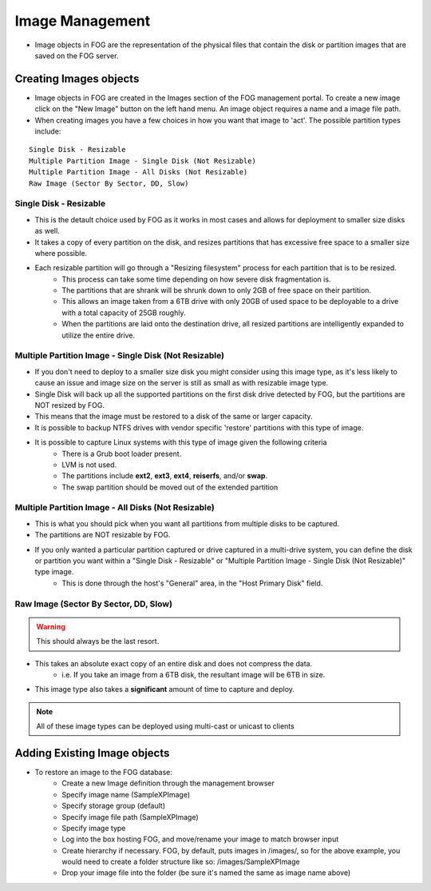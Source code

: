 ----------------
Image Management
----------------

- Image objects in FOG are the representation of the physical files that contain the disk or partition images that are saved on the FOG server.

Creating Images objects
=======================

- Image objects in FOG are created in the Images section of the FOG management portal.  To create a new image click on the "New Image" button on the left hand menu.  An image object requires a name and a image file path.  

- When creating images you have a few choices in how you want that image to 'act'.  The possible partition types include:

:: 

  Single Disk - Resizable
  Multiple Partition Image - Single Disk (Not Resizable)
  Multiple Partition Image - All Disks (Not Resizable)
  Raw Image (Sector By Sector, DD, Slow)

Single Disk - Resizable
-----------------------

- This is the detault choice used by FOG as it works in most cases and allows for deployment to smaller size disks as well. 
- It takes a copy of every partition on the disk, and resizes partitions that has excessive free space to a smaller size where possible. 
- Each resizable partition will go through a "Resizing filesystem" process for each partition that is to be resized. 
    - This process can take some time depending on how severe disk fragmentation is. 
    - The partitions that are shrank will be shrunk down to only 2GB of free space on their partition. 
    - This allows an image taken from a 6TB drive with only 20GB of used space to be deployable to a drive with a total capacity of 25GB roughly. 
    - When the partitions are laid onto the destination drive, all resized partitions are intelligently expanded to utilize the entire drive.

Multiple Partition Image - Single Disk (Not Resizable)
------------------------------------------------------

- If you don't need to deploy to a smaller size disk you might consider using this image type, as it's less likely to cause an issue and image size on the server is still as small as with resizable image type.
- Single Disk will back up all the supported partitions on the first disk drive detected by FOG, but the partitions are NOT resized by FOG.
- This means that the image must be restored to a disk of the same or larger capacity. 
- It is possible to backup NTFS drives with vendor specific 'restore' partitions with this type of image.
- It is possible to capture Linux systems with this type of image given the following criteria
    - There is a Grub boot loader present.
    - LVM is not used.
    - The partitions include **ext2**, **ext3**, **ext4**, **reiserfs**, and/or **swap**.
    - The swap partition should be moved out of the extended partition

Multiple Partition Image - All Disks (Not Resizable)
----------------------------------------------------

- This is what you should pick when you want all partitions from multiple disks to be captured. 
- The partitions are NOT resizable by FOG. 
- If you only wanted a particular partition captured or drive captured in a multi-drive system, you can define the disk or partition you want within a "Single Disk - Resizable" or "Multiple Partition Image - Single Disk (Not Resizable)" type image.
    - This is done through the host's "General" area, in the "Host Primary Disk" field.

Raw Image (Sector By Sector, DD, Slow)
--------------------------------------

.. warning:: This should always be the last resort.

- This takes an absolute exact copy of an entire disk and does not compress the data. 
    - i.e. If you take an image from a 6TB disk, the resultant image will be 6TB in size. 
- This image type also takes a **significant** amount of time to capture and deploy.

.. note:: All of these image types can be deployed using multi-cast or unicast to clients

Adding Existing Image objects
=============================

- To restore an image to the FOG database:
    - Create a new Image definition through the management browser
    - Specify image name (SampleXPImage)
    - Specify storage group (default)
    - Specify image file path (SampleXPImage)
    - Specify image type
    - Log into the box hosting FOG, and move/rename your image to match browser input
    - Create hierarchy if necessary. FOG, by default, puts images in /images/, so for the above example, you would need to create a folder  structure like so: /images/SampleXPImage
    - Drop your image file into the folder (be sure it's named the same as image name above)
